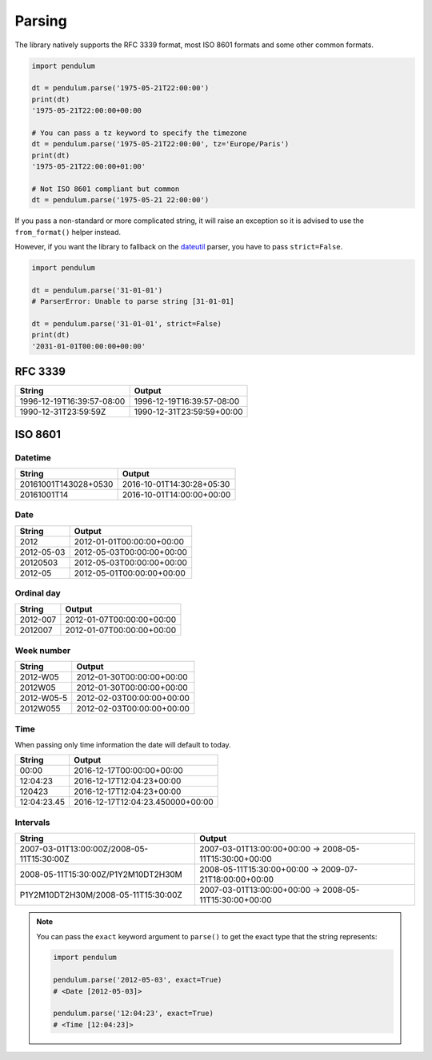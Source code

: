 Parsing
=======

The library natively supports the RFC 3339 format, most ISO 8601 formats and some other common formats.

.. code-block:: python

    import pendulum

    dt = pendulum.parse('1975-05-21T22:00:00')
    print(dt)
    '1975-05-21T22:00:00+00:00

    # You can pass a tz keyword to specify the timezone
    dt = pendulum.parse('1975-05-21T22:00:00', tz='Europe/Paris')
    print(dt)
    '1975-05-21T22:00:00+01:00'

    # Not ISO 8601 compliant but common
    dt = pendulum.parse('1975-05-21 22:00:00')

If you pass a non-standard or more complicated string, it will raise an exception so it is advised to
use the ``from_format()`` helper instead.

However, if you want the library to fallback on the `dateutil <https://dateutil.readthedocs.io>`_ parser, you have to pass ``strict=False``.

.. code-block:: python

    import pendulum

    dt = pendulum.parse('31-01-01')
    # ParserError: Unable to parse string [31-01-01]

    dt = pendulum.parse('31-01-01', strict=False)
    print(dt)
    '2031-01-01T00:00:00+00:00'


RFC 3339
--------

+-----------------------------------+-------------------------------------------+
|String                             |Output                                     |
+===================================+===========================================+
|1996-12-19T16:39:57-08:00          |1996-12-19T16:39:57-08:00                  |
+-----------------------------------+-------------------------------------------+
|1990-12-31T23:59:59Z               |1990-12-31T23:59:59+00:00                  |
+-----------------------------------+-------------------------------------------+

ISO 8601
--------

Datetime
~~~~~~~~

+-----------------------------------+-------------------------------------------+
|String                             |Output                                     |
+===================================+===========================================+
|20161001T143028+0530               |2016-10-01T14:30:28+05:30                  |
+-----------------------------------+-------------------------------------------+
|20161001T14                        |2016-10-01T14:00:00+00:00                  |
+-----------------------------------+-------------------------------------------+

Date
~~~~

+-----------------------------------+-------------------------------------------+
|String                             |Output                                     |
+===================================+===========================================+
|2012                               |2012-01-01T00:00:00+00:00                  |
+-----------------------------------+-------------------------------------------+
|2012-05-03                         |2012-05-03T00:00:00+00:00                  |
+-----------------------------------+-------------------------------------------+
|20120503                           |2012-05-03T00:00:00+00:00                  |
+-----------------------------------+-------------------------------------------+
|2012-05                            |2012-05-01T00:00:00+00:00                  |
+-----------------------------------+-------------------------------------------+

Ordinal day
~~~~~~~~~~~

+-----------------------------------+-------------------------------------------+
|String                             |Output                                     |
+===================================+===========================================+
|2012-007                           |2012-01-07T00:00:00+00:00                  |
+-----------------------------------+-------------------------------------------+
|2012007                            |2012-01-07T00:00:00+00:00                  |
+-----------------------------------+-------------------------------------------+

Week number
~~~~~~~~~~~

+-----------------------------------+-------------------------------------------+
|String                             |Output                                     |
+===================================+===========================================+
|2012-W05                           |2012-01-30T00:00:00+00:00                  |
+-----------------------------------+-------------------------------------------+
|2012W05                            |2012-01-30T00:00:00+00:00                  |
+-----------------------------------+-------------------------------------------+
|2012-W05-5                         |2012-02-03T00:00:00+00:00                  |
+-----------------------------------+-------------------------------------------+
|2012W055                           |2012-02-03T00:00:00+00:00                  |
+-----------------------------------+-------------------------------------------+

Time
~~~~

When passing only time information the date will default to today.

+-----------------------------------+-------------------------------------------+
|String                             |Output                                     |
+===================================+===========================================+
|00:00                              |2016-12-17T00:00:00+00:00                  |
+-----------------------------------+-------------------------------------------+
|12:04:23                           |2016-12-17T12:04:23+00:00                  |
+-----------------------------------+-------------------------------------------+
|120423                             |2016-12-17T12:04:23+00:00                  |
+-----------------------------------+-------------------------------------------+
|12:04:23.45                        |2016-12-17T12:04:23.450000+00:00           |
+-----------------------------------+-------------------------------------------+

Intervals
~~~~~~~~~

+------------------------------------------+-------------------------------------------------------+
|String                                    |Output                                                 |
+==========================================+=======================================================+
|2007-03-01T13:00:00Z/2008-05-11T15:30:00Z |2007-03-01T13:00:00+00:00 -> 2008-05-11T15:30:00+00:00 |
+------------------------------------------+-------------------------------------------------------+
|2008-05-11T15:30:00Z/P1Y2M10DT2H30M       |2008-05-11T15:30:00+00:00 -> 2009-07-21T18:00:00+00:00 |
+------------------------------------------+-------------------------------------------------------+
|P1Y2M10DT2H30M/2008-05-11T15:30:00Z       |2007-03-01T13:00:00+00:00 -> 2008-05-11T15:30:00+00:00 |
+------------------------------------------+-------------------------------------------------------+

.. note::

    You can pass the ``exact`` keyword argument to ``parse()`` to get the exact type
    that the string represents:

    .. code-block:: python

        import pendulum

        pendulum.parse('2012-05-03', exact=True)
        # <Date [2012-05-03]>

        pendulum.parse('12:04:23', exact=True)
        # <Time [12:04:23]>
